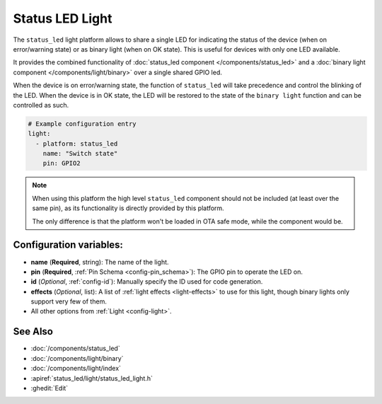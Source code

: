 Status LED Light
================

.. seo::
    :description: Instructions for setting up a Status LED shared also as binary ON/OFF light in ESPHome.
    :image: led-on.svg

The ``status_led`` light platform allows to share a single LED for indicating the status of
the device (when on error/warning state) or as binary light (when on OK state).
This is useful for devices with only one LED available.

It provides the combined functionality of :doc:`status_led component </components/status_led>` and a
:doc:`binary light component </components/light/binary>` over a single shared GPIO led.

When the device is on error/warning state, the function of ``status_led`` will take precedence and control the blinking of the LED.
When the device is in OK state, the LED will be restored to the state of the ``binary light`` function and can be controlled as such.

.. code-block:: yaml

    # Example configuration entry
    light:
      - platform: status_led
        name: "Switch state"
        pin: GPIO2

.. note::

    When using this platform the high level ``status_led`` component should not be included (at least over the same pin),
    as its functionality is directly provided by this platform.

    The only difference is that the platform won't be loaded in OTA safe mode, while the component would be.

Configuration variables:
------------------------

- **name** (**Required**, string): The name of the light.
- **pin** (**Required**, :ref:`Pin Schema <config-pin_schema>`): The GPIO pin to operate the LED on.
- **id** (*Optional*, :ref:`config-id`): Manually specify the ID used for code generation.
- **effects** (*Optional*, list): A list of :ref:`light effects <light-effects>` to use for this light, though binary lights
  only support very few of them.
- All other options from :ref:`Light <config-light>`.

See Also
--------

- :doc:`/components/status_led`
- :doc:`/components/light/binary`
- :doc:`/components/light/index`
- :apiref:`status_led/light/status_led_light.h`
- :ghedit:`Edit`
